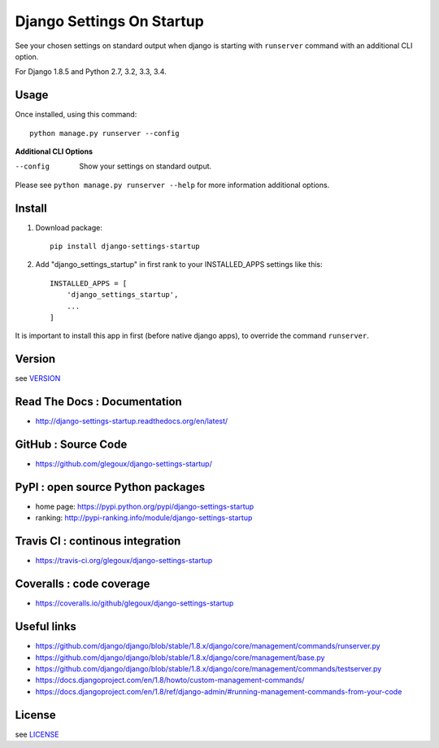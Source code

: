 Django Settings On Startup
==========================

See your chosen settings on standard output when django is starting with ``runserver`` command with   
an additional CLI option.


For Django 1.8.5 and Python 2.7, 3.2, 3.3, 3.4.

.. image:: https://img.shields.io/pypi/v/django-settings-startup.svg
    :target: https://pypi.python.org/pypi/django-settings-startup
    :alt: pypi-version

.. image:: https://img.shields.io/pypi/pyversions/django-settings-startup.svg
    :target: https://travis-ci.org/glegoux/django-settings-startup
    :alt: pypi-pythonversion

.. image:: https://travis-ci.org/glegoux/django-settings-startup.svg?branch=master
    :target: https://travis-ci.org/glegoux/django-settings-startup
    :alt: travis-status

.. image:: https://img.shields.io/badge/docs-latest-brightgreen.svg
    :target: http://django-settings-startup.readthedocs.org/en/latest/
    :alt: doc

.. image:: https://img.shields.io/packagist/l/doctrine/orm.svg
    :target: https://github.com/glegoux/django-settings-startup/blob/master/LICENSE
    :alt: license

.. image:: https://img.shields.io/pypi/dm/django-settings-startup.svg
    :target: http://pypi-ranking.info/module/django-settings-startup
    :alt: download

Usage
-----

Once installed, using this command::

    python manage.py runserver --config


**Additional CLI Options**

--config
  Show your settings on standard output.

Please see ``python manage.py runserver --help`` for more information additional options.

Install
-------

1. Download package::

    pip install django-settings-startup

2. Add "django_settings_startup" in first rank to your INSTALLED_APPS settings like this::

    INSTALLED_APPS = [
        'django_settings_startup',
        ...
    ]

It is important to install this app in first (before native django apps), to override the command ``runserver``.

Version
-------

see `VERSION <https://github.com/glegoux/django-settings-startup/blob/master/VERSION>`_

Read The Docs : Documentation
-----------------------------

* http://django-settings-startup.readthedocs.org/en/latest/

GitHub : Source Code
--------------------

* https://github.com/glegoux/django-settings-startup/

PyPI : open source Python packages
----------------------------------

* home page: https://pypi.python.org/pypi/django-settings-startup
* ranking: http://pypi-ranking.info/module/django-settings-startup

Travis CI : continous integration
---------------------------------

* https://travis-ci.org/glegoux/django-settings-startup

Coveralls : code coverage
-------------------------

* https://coveralls.io/github/glegoux/django-settings-startup

Useful links
------------

* https://github.com/django/django/blob/stable/1.8.x/django/core/management/commands/runserver.py
* https://github.com/django/django/blob/stable/1.8.x/django/core/management/base.py
* https://github.com/django/django/blob/stable/1.8.x/django/core/management/commands/testserver.py
* https://docs.djangoproject.com/en/1.8/howto/custom-management-commands/
* https://docs.djangoproject.com/en/1.8/ref/django-admin/#running-management-commands-from-your-code

License
-------

see `LICENSE <https://github.com/glegoux/django-settings-startup/blob/master/LICENSE>`_
